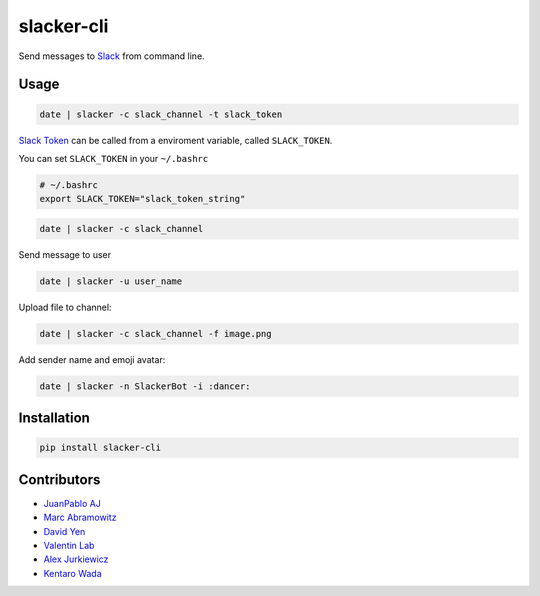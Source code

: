 ===========
slacker-cli
===========

.. image:: https://travis-ci.org/juanpabloaj/slacker-cli.svg?branch=master
    :target: https://travis-ci.org/juanpabloaj/slacker-cli
.. image:: https://coveralls.io/repos/juanpabloaj/slacker-cli/badge.png?branch=master
    :target: https://coveralls.io/r/juanpabloaj/slacker-cli?branch=master


Send messages to `Slack <https://slack.com/>`_ from command line.

Usage
=====

.. code-block:: bash

    date | slacker -c slack_channel -t slack_token

`Slack Token <https://api.slack.com/web#authentication>`_ can be called from a enviroment variable, called ``SLACK_TOKEN``.

You can set ``SLACK_TOKEN`` in your ``~/.bashrc``

.. code-block:: bash

    # ~/.bashrc
    export SLACK_TOKEN="slack_token_string"

.. code-block:: bash

    date | slacker -c slack_channel

Send message to user

.. code-block:: bash

    date | slacker -u user_name

Upload file to channel:

.. code-block:: bash

    date | slacker -c slack_channel -f image.png

Add sender name and emoji avatar:

.. code-block:: bash

    date | slacker -n SlackerBot -i :dancer:

Installation
============

.. code-block:: bash

    pip install slacker-cli

Contributors
============

- `JuanPablo AJ <https://github.com/juanpabloaj>`_
- `Marc Abramowitz <https://github.com/msabramo>`_
- `David Yen <https://github.com/davidyen1124>`_
- `Valentin Lab <https://github.com/vaab>`_
- `Alex Jurkiewicz <https://github.com/alexjurkiewicz>`_
- `Kentaro Wada <https://github.com/wkentaro>`_

